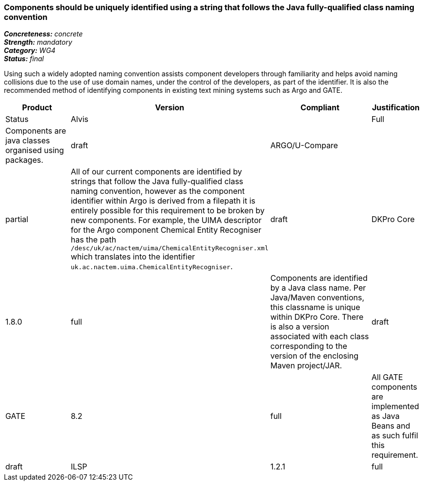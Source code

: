 === Components should be uniquely identified using a string that follows the Java fully-qualified class naming convention

[%hardbreaks]
[small]#*_Concreteness:_* __concrete__#
[small]#*_Strength:_* __mandatory__#
[small]#*_Category:_* __WG4__#
[small]#*_Status:_* __final__#

Using such a widely adopted naming convention assists component developers through familiarity and helps avoid naming collisions due to the use of use domain names, under the control of the developers, as part of the identifier.  It is also the recommended method of identifying components in existing text mining systems such as Argo and GATE. 

[cols="2,1,4,1"]
|====
|Product|Version|Compliant|Justification|Status

| Alvis
|
| Full
| Components are java classes organised using packages.
| draft

| ARGO/U-Compare
|
| partial
| All of our current components are identified by strings that follow the Java fully-qualified class naming convention, however as the component identifier within Argo is derived from a filepath it is entirely possible for this requirement to be broken by new components.  For example, the UIMA descriptor for the Argo component Chemical Entity Recogniser has the path `/desc/uk/ac/nactem/uima/ChemicalEntityRecogniser.xml` which translates into the identifier `uk.ac.nactem.uima.ChemicalEntityRecogniser`.
| draft

| DKPro Core
| 1.8.0
| full
| Components are identified by a Java class name. Per Java/Maven conventions, this classname is unique within DKPro Core. There is also a version associated with each class corresponding to the version of the enclosing Maven project/JAR.
| draft

| GATE
| 8.2
| full
| All GATE components are implemented as Java Beans and as such fulfil this requirement.
| draft

| ILSP
| 1.2.1
| full
| Components are identified by a Java class name. They are by convention unique within nlp.ilsp.gr. 
| draft
|====
